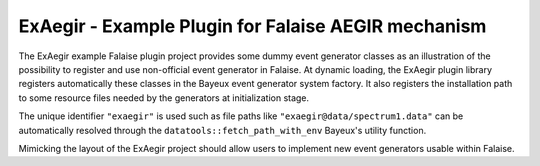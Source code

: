 ===========================================================
ExAegir - Example Plugin for Falaise AEGIR mechanism
===========================================================

The ExAegir example  Falaise plugin project provides  some dummy event
generator classes  as an illustration  of the possibility  to register
and use non-official event generator  in Falaise.  At dynamic loading,
the ExAegir  plugin library  registers automatically these  classes in
the  Bayeux event  generator system  factory.  It  also registers  the
installation path to  some resource files needed by  the generators at
initialization stage.

The unique  identifier ``"exaegir"`` is  used such as file  paths like
``"exaegir@data/spectrum1.data"``   can   be  automatically   resolved
through   the   ``datatools::fetch_path_with_env``  Bayeux's   utility
function.

Mimicking  the layout  of the  ExAegir project  should allow  users to
implement new event generators usable within Falaise.
   
